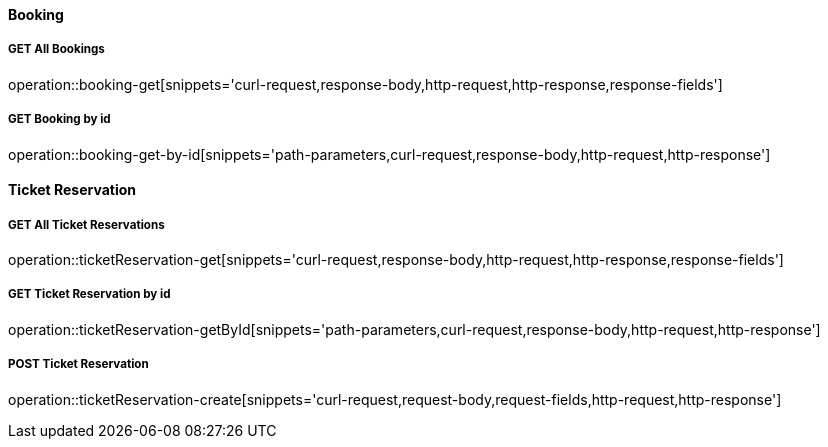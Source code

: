 :snippetCurlGetAll: curl-request,response-body,http-request,http-response
:snippetCurlGet: path-parameters,curl-request,response-body,http-request,http-response
:snippetCurlPost: curl-request,request-body,request-fields,http-request,http-response
:snippetCurlUpdate: path-parameters,curl-request,request-body,response-body,http-request,http-response
:snippetCurlDelete: path-parameters,curl-request,http-request,http-response

==== Booking

===== GET All Bookings
operation::booking-get[snippets='{snippetCurlGetAll},response-fields']

===== GET Booking by id
operation::booking-get-by-id[snippets='{snippetCurlGet}']


==== Ticket Reservation

===== GET All Ticket Reservations
operation::ticketReservation-get[snippets='{snippetCurlGetAll},response-fields']

===== GET Ticket Reservation by id
operation::ticketReservation-getById[snippets='{snippetCurlGet}']

===== POST Ticket Reservation
operation::ticketReservation-create[snippets='{snippetCurlPost}']
